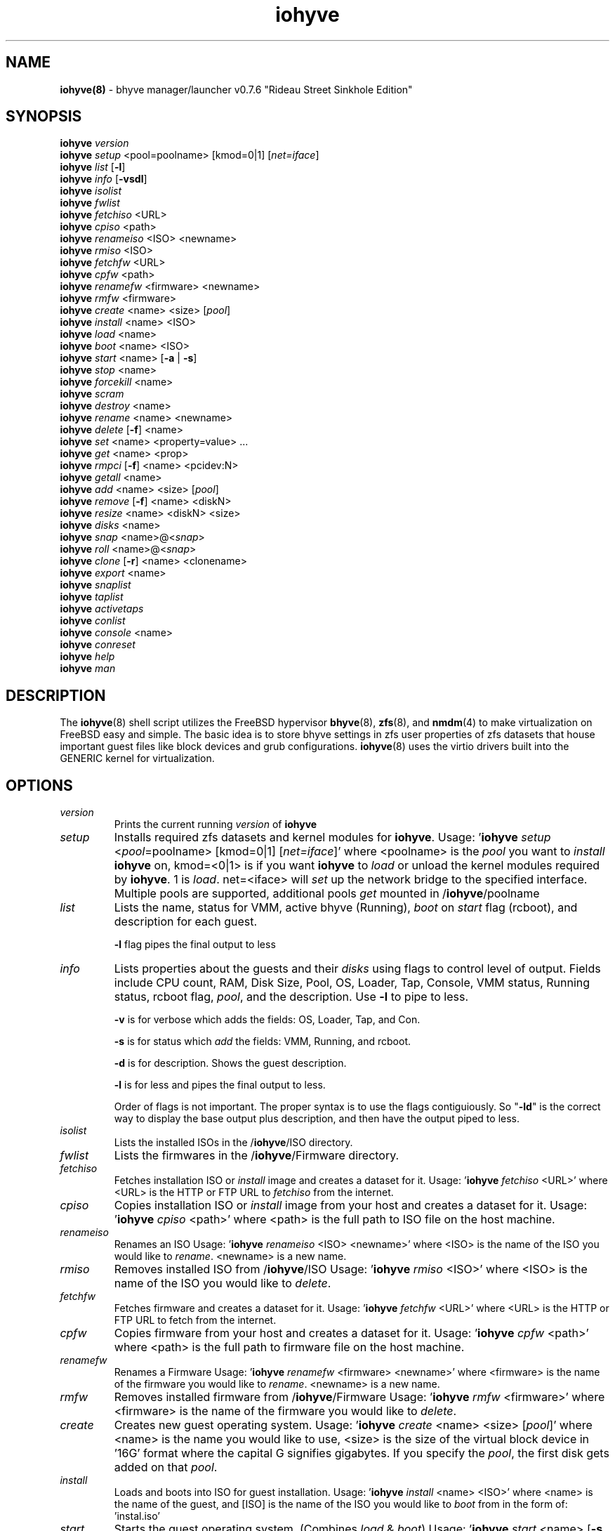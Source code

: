 .\" Text automatically generated by txt2man
.TH iohyve 8 "12 June 2016" "" "FreeBSD System Manager's Manual"
.SH NAME
\fBiohyve(8) \fP- bhyve manager/launcher v0.7.6 "Rideau Street Sinkhole Edition"
\fB
.SH SYNOPSIS
.nf
.fam C
\fBiohyve\fP \fIversion\fP
\fBiohyve\fP \fIsetup\fP <pool=poolname> [kmod=0|1] [\fInet=iface\fP]
\fBiohyve\fP \fIlist\fP [\fB-l\fP]
\fBiohyve\fP \fIinfo\fP [\fB-vsdl\fP]
\fBiohyve\fP \fIisolist\fP
\fBiohyve\fP \fIfwlist\fP
\fBiohyve\fP \fIfetchiso\fP <URL>
\fBiohyve\fP \fIcpiso\fP <path>
\fBiohyve\fP \fIrenameiso\fP <ISO> <newname>
\fBiohyve\fP \fIrmiso\fP <ISO>
\fBiohyve\fP \fIfetchfw\fP <URL>
\fBiohyve\fP \fIcpfw\fP <path>
\fBiohyve\fP \fIrenamefw\fP <firmware> <newname>
\fBiohyve\fP \fIrmfw\fP <firmware>
\fBiohyve\fP \fIcreate\fP <name> <size> [\fIpool\fP]
\fBiohyve\fP \fIinstall\fP <name> <ISO>
\fBiohyve\fP \fIload\fP <name>
\fBiohyve\fP \fIboot\fP <name> <ISO>
\fBiohyve\fP \fIstart\fP <name> [\fB-a\fP | \fB-s\fP]
\fBiohyve\fP \fIstop\fP <name>
\fBiohyve\fP \fIforcekill\fP <name>
\fBiohyve\fP \fIscram\fP
\fBiohyve\fP \fIdestroy\fP <name>
\fBiohyve\fP \fIrename\fP <name> <newname>
\fBiohyve\fP \fIdelete\fP [\fB-f\fP] <name>
\fBiohyve\fP \fIset\fP <name> <property=value> \.\.\.
\fBiohyve\fP \fIget\fP <name> <prop>
\fBiohyve\fP \fIrmpci\fP [\fB-f\fP] <name> <pcidev:N>
\fBiohyve\fP \fIgetall\fP <name>
\fBiohyve\fP \fIadd\fP <name> <size> [\fIpool\fP]
\fBiohyve\fP \fIremove\fP [\fB-f\fP] <name> <diskN>
\fBiohyve\fP \fIresize\fP <name> <diskN> <size>
\fBiohyve\fP \fIdisks\fP <name>
\fBiohyve\fP \fIsnap\fP <name>@<\fIsnap\fP>
\fBiohyve\fP \fIroll\fP <name>@<\fIsnap\fP>
\fBiohyve\fP \fIclone\fP [\fB-r\fP] <name> <clonename>
\fBiohyve\fP \fIexport\fP <name>
\fBiohyve\fP \fIsnaplist\fP
\fBiohyve\fP \fItaplist\fP
\fBiohyve\fP \fIactivetaps\fP
\fBiohyve\fP \fIconlist\fP
\fBiohyve\fP \fIconsole\fP <name>
\fBiohyve\fP \fIconreset\fP
\fBiohyve\fP \fIhelp\fP
\fBiohyve\fP \fIman\fP

.fam T
.fi
.fam T
.fi
.SH DESCRIPTION
The \fBiohyve\fP(8) shell script utilizes the FreeBSD hypervisor \fBbhyve\fP(8),
\fBzfs\fP(8), and \fBnmdm\fP(4) to make virtualization on FreeBSD easy and simple.
The basic idea is to store bhyve settings in zfs user properties of zfs
datasets that house important guest files like block devices and grub
configurations. \fBiohyve\fP(8) uses the virtio drivers built into the GENERIC
kernel for virtualization.
.RE
.PP

.SH OPTIONS
.TP
.B
\fIversion\fP
Prints the current running \fIversion\fP of \fBiohyve\fP
.TP
.B
\fIsetup\fP
Installs required zfs datasets and kernel modules for \fBiohyve\fP.
Usage: '\fBiohyve\fP \fIsetup\fP <\fIpool\fP=poolname> [kmod=0|1] [\fInet=iface\fP]'
where <poolname> is the \fIpool\fP you want to \fIinstall\fP \fBiohyve\fP on,
kmod=<0|1> is if you want \fBiohyve\fP to \fIload\fP or unload the
kernel modules required by \fBiohyve\fP. 1 is \fIload\fP. net=<iface>
will \fIset\fP up the network bridge to the specified interface.
Multiple pools are supported, additional pools \fIget\fP mounted
in /\fBiohyve\fP/poolname
.TP
.B
\fIlist\fP
Lists the name, status for VMM, active bhyve (Running), \fIboot\fP
on \fIstart\fP flag (rcboot), and description for each guest.
.RS
.PP
\fB-l\fP flag pipes the final output to less
.RE
.TP
.B
\fIinfo\fP
Lists properties about the guests and their \fIdisks\fP using flags
to control level of output. Fields include CPU count, RAM, Disk
Size, Pool, OS, Loader, Tap, Console, VMM status, Running status,
rcboot flag, \fIpool\fP, and the description. Use \fB-l\fP to pipe to less.
.RS
.PP
\fB-v\fP is for verbose which adds the fields: OS,
Loader, Tap, and Con.
.PP
\fB-s\fP is for status which \fIadd\fP the fields: VMM,
Running, and rcboot.
.PP
\fB-d\fP is for description. Shows the guest description.
.PP
\fB-l\fP is for less and pipes the final output to less.
.PP
Order of flags is not important. The proper syntax is to use
the flags contiguiously. So "\fB-ld\fP" is the correct way to display
the base output plus description, and then have the output
piped to less.
.RE
.TP
.B
\fIisolist\fP
Lists the installed ISOs in the /\fBiohyve\fP/ISO directory.
.TP
.B
\fIfwlist\fP
Lists the firmwares in the /\fBiohyve\fP/Firmware directory.
.TP
.B
\fIfetchiso\fP
Fetches installation ISO or \fIinstall\fP image and creates a
dataset for it.
Usage: '\fBiohyve\fP \fIfetchiso\fP <URL>' where <URL> is the HTTP or FTP
URL to \fIfetchiso\fP from the internet.
.TP
.B
\fIcpiso\fP
Copies installation ISO or \fIinstall\fP image from your host and
creates a dataset for it.
Usage: '\fBiohyve\fP \fIcpiso\fP <path>' where <path> is the full path to
ISO file on the host machine.
.TP
.B
\fIrenameiso\fP
Renames an ISO
Usage: '\fBiohyve\fP \fIrenameiso\fP <ISO> <newname>' where <ISO> is the
name of the ISO you would like to \fIrename\fP. <newname>
is a new name.
.TP
.B
\fIrmiso\fP
Removes installed ISO from /\fBiohyve\fP/ISO
Usage: '\fBiohyve\fP \fIrmiso\fP <ISO>' where <ISO> is the name of the ISO
you would like to \fIdelete\fP.
.TP
.B
\fIfetchfw\fP
Fetches firmware and creates a dataset for it.
Usage: '\fBiohyve\fP \fIfetchfw\fP <URL>' where <URL> is the HTTP or FTP
URL to fetch from the internet.
.TP
.B
\fIcpfw\fP
Copies firmware from your host and creates a dataset for it.
Usage: '\fBiohyve\fP \fIcpfw\fP <path>' where <path> is the full path to
firmware file on the host machine.
.TP
.B
\fIrenamefw\fP
Renames a Firmware
Usage: '\fBiohyve\fP \fIrenamefw\fP <firmware> <newname>' where <firmware>
is the name of the firmware you would like to \fIrename\fP.
<newname> is a new name.
.TP
.B
\fIrmfw\fP
Removes installed firmware from /\fBiohyve\fP/Firmware
Usage: '\fBiohyve\fP \fIrmfw\fP <firmware>' where <firmware> is the name of
the firmware you would like to \fIdelete\fP.
.TP
.B
\fIcreate\fP
Creates new guest operating system.
Usage: '\fBiohyve\fP \fIcreate\fP <name> <size> [\fIpool\fP]' where <name> is
the name you would like to use, <size> is the size of the
virtual block device in '16G' format where the capital G
signifies gigabytes. If you specify the \fIpool\fP, the first disk
gets added on that \fIpool\fP.
.TP
.B
\fIinstall\fP
Loads and boots into ISO for guest installation.
Usage: '\fBiohyve\fP \fIinstall\fP <name> <ISO>' where <name> is the name
of the guest, and [ISO] is the name of the ISO you would
like to \fIboot\fP from in the form of: 'instal.iso'
.TP
.B
\fIstart\fP
Starts the guest operating system. (Combines \fIload\fP & \fIboot\fP)
Usage: '\fBiohyve\fP \fIstart\fP <name> [\fB-s\fP | \fB-a\fP]'
where <name> is the name of the guest operating system.
[\fB-s\fP] will cause the guest to be started once
[\fB-a\fP] will cause the guest to always restart
.TP
.B
\fIstop\fP
Gracefully stops guest operating system.
Usage: '\fBiohyve\fP \fIstop\fP <name>' where <name> is the name
of the guest operating system.
.TP
.B
\fIforcekill\fP
Forces the guest to \fIstop\fP. Runs kill \fB-9\fP and destroys the guest
in VMM. USE WITH EXTREME CAUTION AND AS A LAST RESORT. Can be
used to kill guests stuck at the GRUB \fIconsole\fP that you
do not have access to.
.TP
.B
\fIscram\fP
Gracefully \fIstop\fP all bhyve guests. Does not \fIdestroy\fP resources.
.TP
.B
\fIdestroy\fP
Destroys guest resources.
Usage: '\fBiohyve\fP \fIdestroy\fP <name>' where <name> is the name
of the guest operating system. Destroying a guest does
not [\fIdelete\fP] a guest from the host, it destroys the guest
in VMM.
.TP
.B
\fIrename\fP
Renames the guest
Usage: '\fBiohyve\fP \fIrename\fP <name> <newname>' where <name> is the
name of the guest and <newname> is the new name.
.TP
.B
\fIdelete\fP
Deletes all data for the guest.
Usage: '\fBiohyve\fP \fIdelete\fP <name>' where <name> is the name
of the guest operating system. If [\fB-f\fP] is supplied before the
<name>, there is no prompt to \fIdelete\fP.
.TP
.B
\fIset\fP
Sets ZFS properties for guests one at a time
Usage: '\fBiohyve\fP \fIset\fP <name> <property=value> \.\.\.' where
<name> is the name of the guest operating system.
Properties:
ram=512M or ram=2G (M for megabytes, G for gigabtyes)
cpu=1 (number of cpu cores)
con=nmdm0 (where to attach null modem \fIconsole\fP)
tap=tap[n](,tap[n]) (tap device for virtio-net)
[n] is a generic number to specify the tap 
interface to use.
Specify a \fIlist\fP of taps separated by comma for
multiple tap interfaces.
Single tap: \fBiohyve\fP \fIset\fP [name] tap=tap0
Multiple tap : \fBiohyve\fP \fIset\fP [name] tap=tap0,tap1,tap2,tap3
size=size of block device
mac_tap[n]=[MAC Address]
[n] is a generic number to specify the tap interface
to use.
Forces a specific MAC address to be attached to the
network adapter in the guest OS. \fBiohyve\fP does not check
for a valid MAC address, so double check the property.
pcidev:[n]=<spec>
Generic way to \fIadd\fP devices to the guest.
[n] is a generic random number or string
<spec> defines a virtual device added to the guest
by using a bhyve \fB-s\fP argument without the pcislot
or function argument. PCI slot numbers are assigned
automatically by \fBiohyve\fP.
Examples: "pcidev:1=passthru,2/0/0"
"pcidev:2=ahci-hd,/some/place/disk.img"
.TP
.B
\fIget\fP
Gets ZFS properties for guests one at a time
Usage: '\fBiohyve\fP \fIget\fP <name> <prop>' where <name> is the name
of the guest operating system. <prop> is the
property you want to view. (See '\fBiohyve\fP \fIset\fP' \fIinfo\fP)
.TP
.B
\fIrmpci\fP
Removes a pcidev from the guest
Usage: '\fBiohyve\fP \fIrmpci\fP <name> <pcidev:N>' where <name> is the name
of the guest operating system. <pcidev:N> is the PCI
device you want removed. Ex: 'pcidev:3' If [\fB-f\fP] is supplied
before the <name>, there is no prompt to \fIremove\fP.
.TP
.B
\fIgetall\fP
Gets all the ZFS properties for a guest
Usage: '\fBiohyve\fP \fIgetall\fP <name>' where <name> is the name
of the guest operating system.
.TP
.B
\fIadd\fP
Adds a new disk to the guest.
Usage: '\fBiohyve\fP \fIadd\fP <name> <size> [\fIpool\fP]' where <name> is
the name of the guest, <size> is the size of the
virtual block device in '16G' format where the capital G
signifies gigabytes. If \fIpool\fP is specified, the disk gets
added on that \fIpool\fP
.TP
.B
\fIremove\fP
Removes a disk from the guest. Cannot be disk0.
Usage: '\fBiohyve\fP \fIremove\fP <name> <diskN>' where <name> is
the name of the guest, <diskN> is the disk you would
like to \fIremove\fP from the guest. See '\fBiohyve\fP \fIdisks\fP' for
a \fIlist\fP of \fIdisks\fP for a guest. If [\fB-f\fP] is supplied before the
<name>, there is no prompt to \fIremove\fP.
.TP
.B
\fIresize\fP
Resizes a disk. THIS CAN BREAK THINGS ON THE GUEST.
Usage: '\fBiohyve\fP \fIresize\fP <name> <diskN> <size>' where <name> is
the name of the guest, <diskN> is the disk you would
like to \fIremove\fP from the guest, and <size> is the size
of the virtual block device in '16G' format where the
capital G signifies gigabytes.
See '\fBiohyve\fP \fIdisks\fP' for a \fIlist\fP of \fIdisks\fP for a guest
.TP
.B
\fIdisks\fP
Lists the \fIdisks\fP attached to a guest.
Usage: '\fBiohyve\fP \fIdisks\fP <name>' where <name> is the name
of the guest operating system.
.TP
.B
\fIsnap\fP
Take a snapshot of a guest.
Usage: '\fBiohyve\fP \fIsnap\fP <name>@<\fIsnap\fP>' where <name> is the
name of the guest and <\fIsnap\fP> is what you would
like to name the snapshot.
.TP
.B
\fIroll\fP
Rollback guest to a snapshot.
Usage: '\fBiohyve\fP \fIroll\fP <name>@<\fIsnap\fP>' where <name> is the
name of the guest and <\fIsnap\fP> is what you would
like to name the snapshot.
.TP
.B
\fIclone\fP
Clone a guest. Note that this will \fIclone\fP all of the properties.
If you want to use the \fIclone\fP and the original guest at the
same time you will need to change the tap and nmdm properties
or use the \fB-r\fP option to have \fBiohyve\fP do this for you
Usage: '\fBiohyve\fP \fIclone\fP [\fB-r\fP] <name> <clonename>' where <name>
is the name of the guest and <clonename> is what you would
like to name the new \fIclone\fP.
.TP
.B
\fIexport\fP
Export a guest with all of it's properties and \fIdisks\fP to a
GZip'd tarball. Property file is in a ucl-type format.
Disks output to a raw file, allowing for other managers using
ahci-hd emulation to use them. Tarball is put in the guest
dataset ex: /\fBiohyve\fP/guestname/guestname.tar.gz
Usage: '\fBiohyve\fP \fIexport\fP <name>' where <name> is the name of the
guest.
.TP
.B
\fIsnaplist\fP
List all of the snapshots for all the guests. Does not show
snapshots of \fIdisks\fP (they are there, though).
.TP
.B
\fItaplist\fP
Lists all of the network taps taken by \fBiohyve\fP guests
This will \fIlist\fP taps that are not active as well.
.TP
.B
\fIactivetaps\fP
Lists all active taps in use
.TP
.B
\fIconlist\fP
Lists all of the nullmodem consoles taken by \fBiohyve\fP guests.
This will \fIlist\fP taps that are not active as well.
.TP
.B
\fIconsole\fP
Consoles into a guest operating system. Utilizes \fBnmdm\fP(4) and
\fBcu\fP(1) to open a \fIconsole\fP on a guest operating system. Since
\fBbhyve\fP(8) does not emulate video, so we need to administer
the guests via a serial communication device. Since \fBiohyve\fP
uses \fBcu\fP(1), you will need to press the tilde (~) twice
then period (.) to exit the \fIconsole\fP.
(Think typing ~~. real fast to exit \fIconsole\fP)
If that fails to work, try pressing tilde (~) then press
Control + D (^D). Note that on some machines, you cannot
escape the \fIconsole\fP. See \fIconreset\fP below to escape all consoles.
Usage: '\fBiohyve\fP \fIconsole\fP <name>' where <name> is the name
of the guest operating system.
.TP
.B
\fIconreset\fP
Ends all \fIconsole\fP sessions for when things \fIget\fP weird.
.TP
.B
\fIhelp\fP
General usage \fIhelp\fP.
.SH EXAMPLES

Setup \fBiohyve\fP zpool named tank:
.PP
\fBiohyve\fP \fIsetup\fP \fIpool\fP=tank
.PP
Fetch FreeBSD \fIinstall\fP ISO for later:
.PP
\fBiohyve\fP \fIfetchiso\fP ftp://ftp.freebsd.org/\.\.\./10.2/FreeBSD\.\.\..iso
.PP
Create a new FreeBSD guest named bsdguest on \fIconsole\fP nmdm0 with an 8Gigabyte virtual HDD:
.PP
\fBiohyve\fP \fIcreate\fP bsdguest 8G
.PP
List ISO's:
.PP
\fBiohyve\fP \fIisolist\fP
.PP
Install the FreeBSD guest bsdguest:
.PP
\fBiohyve\fP \fIinstall\fP bsdguest FreeBSD-10.2-RELEASE-amd64-bootonly.iso
.PP
Console into the intallation:
.PP
\fBiohyve\fP \fIconsole\fP bsdguest
.PP
Once installation is done, exit \fIconsole\fP (~~.) and \fIdestroy\fP guest:
.PP
\fBiohyve\fP \fIdestroy\fP bsdguest
.PP
Now that the guest is installed, it can be started like usual:
.PP
\fBiohyve\fP \fIstart\fP bsdguest
.PP
Some guest os's can be gracefully stopped:
.PP
\fBiohyve\fP \fIstop\fP bsdguest
.PP
List all guests created with:
.PP
\fBiohyve\fP \fIlist\fP
.PP
You can change guest properties by using \fIset\fP:
.PP
\fBiohyve\fP \fIset\fP bsdguest description="FreeBSD is awesome"
.PP
You can also \fIset\fP multiple properties at once:
\fBiohyve\fP \fIset\fP bsdguest ram=512M cpu=1 \fIboot\fP=1
.PP
Get a specific guest property:
.PP
\fBiohyve\fP \fIget\fP bsdguest ram
.PP
Get all guest properties:
.PP
\fBiohyve\fP \fIgetall\fP bsdguest
.PP
Install an OpenBSD guest:
.PP
\fBiohyve\fP \fIset\fP obsdguest loader=grub-bhyve os=openbsd59
\fBiohyve\fP \fIinstall\fP obsdguest install59.iso
\fBiohyve\fP \fIconsole\fP obsdguest
.PP
Take a snapshot of a guest:
.PP
\fBiohyve\fP \fIsnap\fP bsdguest@beforeupdate
.PP
Roll back to a previous snapshot:
.PP
\fBiohyve\fP \fIroll\fP bsdguest@beforeupdate
.PP
List all snapshots in \fBiohyve\fP:
.PP
\fBiohyve\fP \fIsnaplist\fP
.PP
Make an independent \fIclone\fP of a guest:
.PP
\fBiohyve\fP \fIclone\fP bsdguest dolly
.PP
Make a guest a template so you cannot be started, renamed, or deleted:
.PP
\fBiohyve\fP \fIset\fP bsdguest template=YES
.SH AUTHOR
Trent -- @pr1ntf
.SH SEE ALSO
\fBbhyve\fP(8), \fBbhyveload\fP(8), \fBzfs\fP(8), \fBnmdm\fP(4),
\fBcu\fP(1), \fBif_bridge\fP(4), grub2-\fBbhyve\fP(8)
